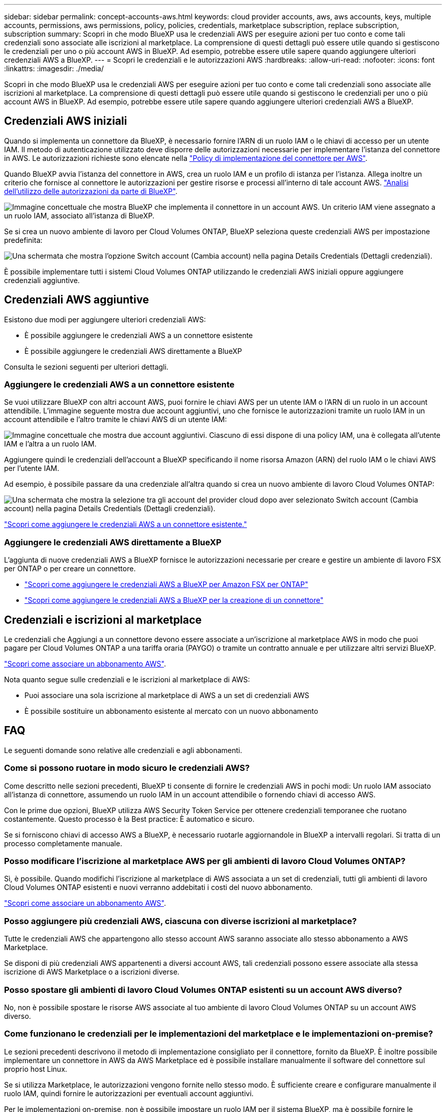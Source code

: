 ---
sidebar: sidebar 
permalink: concept-accounts-aws.html 
keywords: cloud provider accounts, aws, aws accounts, keys, multiple accounts, permissions, aws permissions, policy, policies, credentials, marketplace subscription, replace subscription, subscription 
summary: Scopri in che modo BlueXP usa le credenziali AWS per eseguire azioni per tuo conto e come tali credenziali sono associate alle iscrizioni al marketplace. La comprensione di questi dettagli può essere utile quando si gestiscono le credenziali per uno o più account AWS in BlueXP. Ad esempio, potrebbe essere utile sapere quando aggiungere ulteriori credenziali AWS a BlueXP. 
---
= Scopri le credenziali e le autorizzazioni AWS
:hardbreaks:
:allow-uri-read: 
:nofooter: 
:icons: font
:linkattrs: 
:imagesdir: ./media/


[role="lead"]
Scopri in che modo BlueXP usa le credenziali AWS per eseguire azioni per tuo conto e come tali credenziali sono associate alle iscrizioni al marketplace. La comprensione di questi dettagli può essere utile quando si gestiscono le credenziali per uno o più account AWS in BlueXP. Ad esempio, potrebbe essere utile sapere quando aggiungere ulteriori credenziali AWS a BlueXP.



== Credenziali AWS iniziali

Quando si implementa un connettore da BlueXP, è necessario fornire l'ARN di un ruolo IAM o le chiavi di accesso per un utente IAM. Il metodo di autenticazione utilizzato deve disporre delle autorizzazioni necessarie per implementare l'istanza del connettore in AWS. Le autorizzazioni richieste sono elencate nella link:task-install-connector-aws-bluexp.html#step-2-set-up-aws-permissions["Policy di implementazione del connettore per AWS"].

Quando BlueXP avvia l'istanza del connettore in AWS, crea un ruolo IAM e un profilo di istanza per l'istanza. Allega inoltre un criterio che fornisce al connettore le autorizzazioni per gestire risorse e processi all'interno di tale account AWS. link:reference-permissions-aws.html["Analisi dell'utilizzo delle autorizzazioni da parte di BlueXP"].

image:diagram_permissions_initial_aws.png["Immagine concettuale che mostra BlueXP che implementa il connettore in un account AWS. Un criterio IAM viene assegnato a un ruolo IAM, associato all'istanza di BlueXP."]

Se si crea un nuovo ambiente di lavoro per Cloud Volumes ONTAP, BlueXP seleziona queste credenziali AWS per impostazione predefinita:

image:screenshot_accounts_select_aws.gif["Una schermata che mostra l'opzione Switch account (Cambia account) nella pagina Details  Credentials (Dettagli  credenziali)."]

È possibile implementare tutti i sistemi Cloud Volumes ONTAP utilizzando le credenziali AWS iniziali oppure aggiungere credenziali aggiuntive.



== Credenziali AWS aggiuntive

Esistono due modi per aggiungere ulteriori credenziali AWS:

* È possibile aggiungere le credenziali AWS a un connettore esistente
* È possibile aggiungere le credenziali AWS direttamente a BlueXP


Consulta le sezioni seguenti per ulteriori dettagli.



=== Aggiungere le credenziali AWS a un connettore esistente

Se vuoi utilizzare BlueXP con altri account AWS, puoi fornire le chiavi AWS per un utente IAM o l'ARN di un ruolo in un account attendibile. L'immagine seguente mostra due account aggiuntivi, uno che fornisce le autorizzazioni tramite un ruolo IAM in un account attendibile e l'altro tramite le chiavi AWS di un utente IAM:

image:diagram_permissions_multiple_aws.png["Immagine concettuale che mostra due account aggiuntivi. Ciascuno di essi dispone di una policy IAM, una è collegata all'utente IAM e l'altra a un ruolo IAM."]

Aggiungere quindi le credenziali dell'account a BlueXP specificando il nome risorsa Amazon (ARN) del ruolo IAM o le chiavi AWS per l'utente IAM.

Ad esempio, è possibile passare da una credenziale all'altra quando si crea un nuovo ambiente di lavoro Cloud Volumes ONTAP:

image:screenshot_accounts_switch_aws.png["Una schermata che mostra la selezione tra gli account del provider cloud dopo aver selezionato Switch account (Cambia account) nella pagina Details  Credentials (Dettagli  credenziali)."]

link:task-adding-aws-accounts.html#add-additional-credentials-to-a-connector["Scopri come aggiungere le credenziali AWS a un connettore esistente."]



=== Aggiungere le credenziali AWS direttamente a BlueXP

L'aggiunta di nuove credenziali AWS a BlueXP fornisce le autorizzazioni necessarie per creare e gestire un ambiente di lavoro FSX per ONTAP o per creare un connettore.

* link:task-adding-aws-accounts.html#add-credentials-to-bluexp-for-creating-a-connector["Scopri come aggiungere le credenziali AWS a BlueXP per Amazon FSX per ONTAP"^]
* link:task-adding-aws-accounts.html#add-additional-credentials-to-a-connector["Scopri come aggiungere le credenziali AWS a BlueXP per la creazione di un connettore"]




== Credenziali e iscrizioni al marketplace

Le credenziali che Aggiungi a un connettore devono essere associate a un'iscrizione al marketplace AWS in modo che puoi pagare per Cloud Volumes ONTAP a una tariffa oraria (PAYGO) o tramite un contratto annuale e per utilizzare altri servizi BlueXP.

link:task-adding-aws-accounts.html#subscribe["Scopri come associare un abbonamento AWS"].

Nota quanto segue sulle credenziali e le iscrizioni al marketplace di AWS:

* Puoi associare una sola iscrizione al marketplace di AWS a un set di credenziali AWS
* È possibile sostituire un abbonamento esistente al mercato con un nuovo abbonamento




== FAQ

Le seguenti domande sono relative alle credenziali e agli abbonamenti.



=== Come si possono ruotare in modo sicuro le credenziali AWS?

Come descritto nelle sezioni precedenti, BlueXP ti consente di fornire le credenziali AWS in pochi modi: Un ruolo IAM associato all'istanza di connettore, assumendo un ruolo IAM in un account attendibile o fornendo chiavi di accesso AWS.

Con le prime due opzioni, BlueXP utilizza AWS Security Token Service per ottenere credenziali temporanee che ruotano costantemente. Questo processo è la Best practice: È automatico e sicuro.

Se si forniscono chiavi di accesso AWS a BlueXP, è necessario ruotarle aggiornandole in BlueXP a intervalli regolari. Si tratta di un processo completamente manuale.



=== Posso modificare l'iscrizione al marketplace AWS per gli ambienti di lavoro Cloud Volumes ONTAP?

Sì, è possibile. Quando modifichi l'iscrizione al marketplace di AWS associata a un set di credenziali, tutti gli ambienti di lavoro Cloud Volumes ONTAP esistenti e nuovi verranno addebitati i costi del nuovo abbonamento.

link:task-adding-aws-accounts.html#subscribe["Scopri come associare un abbonamento AWS"].



=== Posso aggiungere più credenziali AWS, ciascuna con diverse iscrizioni al marketplace?

Tutte le credenziali AWS che appartengono allo stesso account AWS saranno associate allo stesso abbonamento a AWS Marketplace.

Se disponi di più credenziali AWS appartenenti a diversi account AWS, tali credenziali possono essere associate alla stessa iscrizione di AWS Marketplace o a iscrizioni diverse.



=== Posso spostare gli ambienti di lavoro Cloud Volumes ONTAP esistenti su un account AWS diverso?

No, non è possibile spostare le risorse AWS associate al tuo ambiente di lavoro Cloud Volumes ONTAP su un account AWS diverso.



=== Come funzionano le credenziali per le implementazioni del marketplace e le implementazioni on-premise?

Le sezioni precedenti descrivono il metodo di implementazione consigliato per il connettore, fornito da BlueXP. È inoltre possibile implementare un connettore in AWS da AWS Marketplace ed è possibile installare manualmente il software del connettore sul proprio host Linux.

Se si utilizza Marketplace, le autorizzazioni vengono fornite nello stesso modo. È sufficiente creare e configurare manualmente il ruolo IAM, quindi fornire le autorizzazioni per eventuali account aggiuntivi.

Per le implementazioni on-premise, non è possibile impostare un ruolo IAM per il sistema BlueXP, ma è possibile fornire le autorizzazioni utilizzando le chiavi di accesso AWS.

Per informazioni su come impostare le autorizzazioni, fare riferimento alle seguenti pagine:

* Modalità standard
+
** link:task-install-connector-aws-marketplace.html#step-2-set-up-aws-permissions["Impostare le autorizzazioni per un'implementazione di AWS Marketplace"]
** link:task-install-connector-on-prem.html#step-4-set-up-cloud-permissions["Impostare le autorizzazioni per le implementazioni on-premise"]


* link:task-prepare-restricted-mode.html#step-6-prepare-cloud-permissions["Impostare le autorizzazioni per la modalità limitata"]
* link:task-prepare-private-mode.html#step-5-prepare-cloud-permissions["Impostare le autorizzazioni per la modalità privata"]

